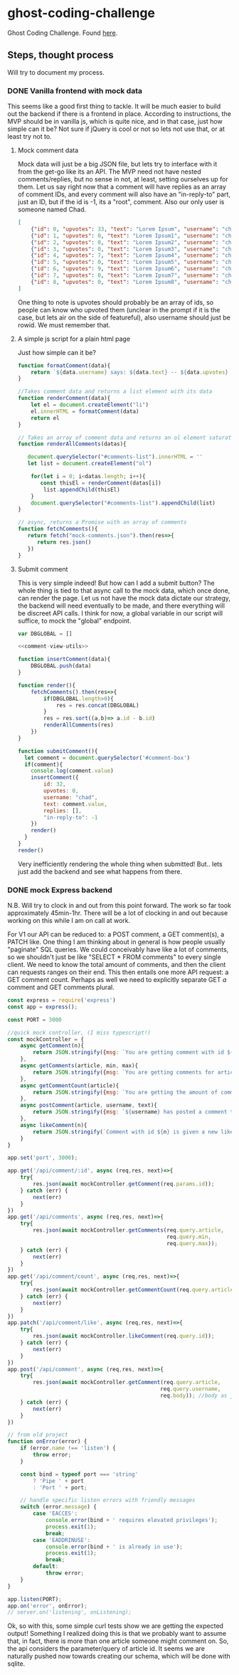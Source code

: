 * ghost-coding-challenge
Ghost Coding Challenge. Found [[https://ghost.notion.site/Coding-challenge-4b8ae672b90745dda06afeeea0f27267][here]].
** Steps, thought process
Will try to document my process.
*** DONE Vanilla frontend with mock data
CLOSED: [2022-05-31 Tue 12:33]
This seems like a good first thing to tackle. It will be much easier to build out the backend if there is a frontend in place.
According to instructions, the MVP should be in vanilla js, which is quite nice, and in that case, just how simple can it be? Not
sure if jQuery is cool or not so lets not use that, or at least try not to.
**** Mock comment data
Mock data will just be a big JSON file, but lets try to interface with it from the get-go like its an API. The MVP need not have
nested comments/replies, but no sense in not, at least, setting ourselves up for them. Let us say right now that a comment will have
replies as an array of comment IDs, and every comment will also have an "in-reply-to" part, just an ID, but if the id is -1, its a
"root", comment.  Also our only user is someone named Chad.

#+begin_src json :tangle mock-comments.json
[
    {"id": 0, "upvotes": 33, "text": "Lorem Ipsum", "username": "chad", "replies": [], "in-reply-to": -1},
    {"id": 1, "upvotes": 0, "text": "Lorem Ipsum1", "username": "chad", "replies": [], "in-reply-to": -1},
    {"id": 2, "upvotes": 0, "text": "Lorem Ipsum2", "username": "chad", "replies": [], "in-reply-to": -1},
    {"id": 3, "upvotes": 0, "text": "Lorem Ipsum3", "username": "chad", "replies": [], "in-reply-to": -1},
    {"id": 4, "upvotes": 7, "text": "Lorem Ipsum4", "username": "chad", "replies": [], "in-reply-to": -1},
    {"id": 5, "upvotes": 0, "text": "Lorem Ipsum5", "username": "chad", "replies": [], "in-reply-to": -1},
    {"id": 6, "upvotes": 9, "text": "Lorem Ipsum6", "username": "chad", "replies": [], "in-reply-to": -1},
    {"id": 7, "upvotes": 0, "text": "Lorem Ipsum7", "username": "chad", "replies": [], "in-reply-to": -1},
    {"id": 8, "upvotes": 0, "text": "Lorem Ipsum8", "username": "chad", "replies": [], "in-reply-to": -1}
]
#+end_src

One thing to note is upvotes should probably be an array of ids, so people can know who upvoted them (unclear in the prompt if it is the case, but lets air on the side of featureful), also username should just be rowid.  We must remember that.

**** A simple js script for a plain html page

Just how simple can it be?
#+name: comment-view-utils
#+begin_src js
function formatComment(data){
    return `${data.username} says: ${data.text} -- ${data.upvotes} &#128420;`
}

//Takes comment data and returns a list element with its data
function renderComment(data){
    let el = document.createElement("li")
    el.innerHTML = formatComment(data)
    return el
}

// Takes an array of comment data and returns an ol element saturated with the comments
function renderAllComments(datas){
  
   document.querySelector("#comments-list").innerHTML = ''
   let list = document.createElement("ol")

    for(let i = 0; i<datas.length; i++){
       const thisEl = renderComment(datas[i])
        list.appendChild(thisEl)
    }
    document.querySelector("#comments-list").appendChild(list)
}

// async, returns a Promise with an array of comments
function fetchComments(){
   return fetch("mock-comments.json").then(res=>{
      return res.json()
   })
}

#+end_src
**** Submit comment
This is very simple indeed!  But how can I add a submit button? The whole thing is tied to that async call to the mock data, which once done, can render the page.  Let us not have the mock data dictate our strategy, the backend will need eventually to be made, and there everything will be discreet API calls.  I think for now, a global variable in our script will suffice, to mock the "global" endpoint.

#+begin_src js :tangle main.js :noweb yes
var DBGLOBAL = []

<<comment-view-utils>>

function insertComment(data){
    DBGLOBAL.push(data)
}

function render(){
    fetchComments().then(res=>{
        if(DBGLOBAL.length>0){
            res = res.concat(DBGLOBAL)
        }
        res = res.sort((a,b)=> a.id - b.id)
        renderAllComments(res)
    })
}

function submitComment(){
  let comment = document.querySelector('#comment-box')
  if(comment){
    console.log(comment.value)
    insertComment({
        id: 32,
        upvotes: 0,
        username: "chad",
        text: comment.value,
        replies: [],
        "in-reply-to": -1
    })
    render()
  }
}
render()
#+end_src


Very inefficiently rendering the whole thing when submitted!  But.. lets just add the backend and see what happens from there.
*** DONE mock Express backend
CLOSED: [2022-05-31 Tue 12:33]
:LOGBOOK:
CLOCK: [2022-05-31 Tue 11:59]--[2022-05-31 Tue 12:26] =>  0:27
CLOCK: [2022-05-31 Tue 11:50]--[2022-05-31 Tue 11:55] =>  0:05
:END:
N.B. Will try to clock in and out from this point forward.  The work so far took approximately 45min-1hr.  There will be a lot of clocking in and out because working on this while I am on call at work.

For V1 our API can be reduced to: a POST comment, a GET comment(s), a PATCH like.  One thing I am thinking about in general is how people usually "paginate" SQL queries.  We could conceivably have like a lot of comments, so we shouldn't just be like "SELECT * FROM comments" to every single client.  We need to know the total amount of comments, and then the client can requests ranges on their end.  This then entails one more API request: a GET comment count.  Perhaps as well we need to explicitly separate GET /a/ comment and GET comments plural.

#+name:simple-express-backend
#+begin_src js :tangle api-server.js
const express = require('express')
const app = express();

const PORT = 3000

//quick mock controller, (I miss typescript!)
const mockController = {
    async getComment(n){
        return JSON.stringify({msg: `You are getting comment with id ${n}`})
    },
    async getComments(article, min, max){
        return JSON.stringify({msg: `You are getting comments for article ${article} with ids between ${min} and ${max}`})
    },
    async getCommentCount(article){
        return JSON.stringify({msg: `You are getting the amount of comments for article with id ${article}`})
    },
    async postComment(article, username, text){
        return JSON.stringify({msg: `${username} has posted a comment to article with id ${id}, inputting the text "${text}"`})
    },
    async likeComment(n){
        return JSON.stringify(`Comment with id ${n} is given a new like`)
    }
}

app.set('port', 3000);

app.get('/api/comment/:id', async (req,res, next)=>{
    try{
        res.json(await mockController.getComment(req.params.id));
    } catch (err) {
        next(err)
    }
})
app.get('/api/comments', async (req,res, next)=>{
    try{
        res.json(await mockController.getComments(req.query.article,
                                                  req.query.min,
                                                  req.query.max));
    } catch (err) {
        next(err)
    }
})
app.get('/api/comment/count', async (req,res, next)=>{
    try{
        res.json(await mockController.getCommentCount(req.query.article));
    } catch (err) {
        next(err)
    }
})
app.patch('/api/comment/like', async (req,res, next)=>{
    try{
        res.json(await mockController.likeComment(req.query.id));
    } catch (err) {
        next(err)
    }
})
app.post('/api/comment', async (req,res, next)=>{
    try{
        res.json(await mockController.getComment(req.query.article,
                                                req.query.username,
                                                req.body)); //body as just plaintext, is that ok?  Where should we sanitize?
    } catch (err) {
        next(err)
    }
})

// from old project
function onError(error) {
    if (error.name !== 'listen') {
        throw error;
    }

    const bind = typeof port === 'string'
        ? 'Pipe ' + port
        : 'Port ' + port;

    // handle specific listen errors with friendly messages
    switch (error.message) {
        case 'EACCES':
            console.error(bind + ' requires elevated privileges');
            process.exit(1);
            break;
        case 'EADDRINUSE':
            console.error(bind + ' is already in use');
            process.exit(1);
            break;
        default:
            throw error;
    }
}

app.listen(PORT);
app.on('error', onError);
// server.on('listening', onListening);
#+end_src

Ok, so with this, some simple curl tests show we are getting the expected output!  Something I realized doing this is that we probably want to assume that, in fact, there is more than one article someone might comment on.  So, the api considers the parameter/query of article id.  It seems we are naturally pushed now towards creating our schema, which will be done with sqlite.

